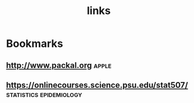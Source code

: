 #+TITLE: links

* Bookmarks
** http://www.packal.org :apple:
** https://onlinecourses.science.psu.edu/stat507/ :statistics:epidemiology:
